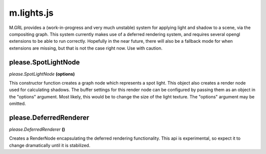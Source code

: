 

m.lights.js
===========

M.GRL provides a (work-in-progress and very much unstable) system for
applying light and shadow to a scene, via the compositing graph. This
system currently makes use of a deferred rendering system, and requires
several opengl extensions to be able to run correctly. Hopefully in the
near future, there will also be a fallback mode for when extensions are
missing, but that is not the case right now. Use with caution.




please.SpotLightNode
--------------------
*please.SpotLightNode* **(options)**

This constructor function creates a graph node which represents a spot
light. This object also creates a render node used for calculating
shadows. The buffer settings for this render node can be configured by
passing them as an object in the "options" argument. Most likely, this
would be to change the size of the light texture. The "options" argument
may be omitted.


please.DeferredRenderer
-----------------------
*please.DeferredRenderer* **()**

Creates a RenderNode encapsulating the deferred rendering functionality.
This api is experimental, so expect it to change dramatically until it
is stabilized.


